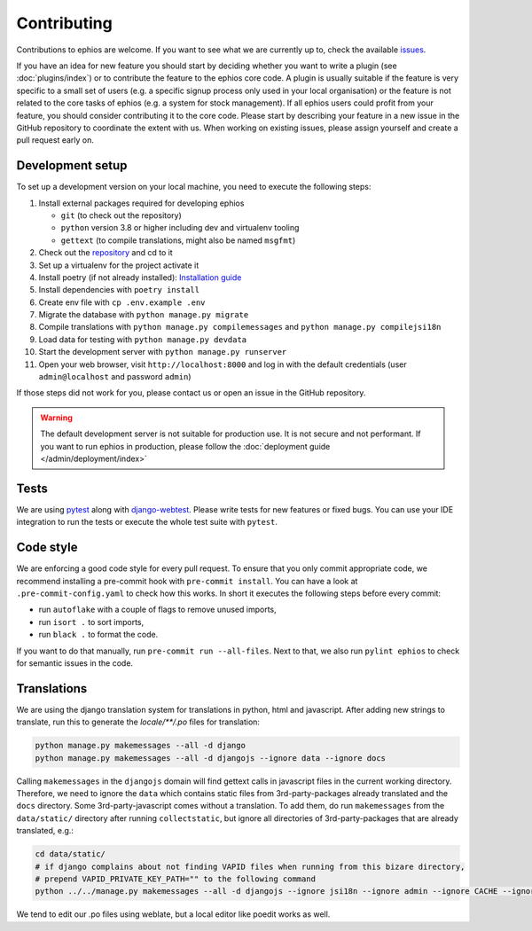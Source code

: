 Contributing
============

Contributions to ephios are welcome. If you want to see what we are currently up to, check the available
`issues <https://github.com/ephios-dev/ephios/issues>`_.

If you have an idea for new feature you should start by deciding whether you want to write a plugin (see :doc:`plugins/index`)
or to contribute the feature to the ephios core code. A plugin is usually suitable if the feature is very specific to
a small set of users (e.g. a specific signup process only used in your local organisation) or the feature is not related
to the core tasks of ephios (e.g. a system for stock management). If all ephios users could profit from your feature,
you should consider contributing it to the core code. Please start by describing your feature in a new issue in the
GitHub repository to coordinate the extent with us.
When working on existing issues, please assign yourself and create a pull request early on.

Development setup
-----------------

To set up a development version on your local machine, you need to execute the following steps:

#. Install external packages required for developing ephios

   * ``git`` (to check out the repository)
   * ``python`` version 3.8 or higher including dev and virtualenv tooling
   * ``gettext`` (to compile translations, might also be named ``msgfmt``)

#. Check out the `repository <https://github.com/ephios-dev/ephios>`_ and cd to it
#. Set up a virtualenv for the project activate it
#. Install poetry (if not already installed): `Installation guide <https://python-poetry.org/docs/#installation>`_
#. Install dependencies with ``poetry install``
#. Create env file with ``cp .env.example .env``
#. Migrate the database with ``python manage.py migrate``
#. Compile translations with ``python manage.py compilemessages`` and ``python manage.py compilejsi18n``
#. Load data for testing with ``python manage.py devdata``
#. Start the development server with ``python manage.py runserver``
#. Open your web browser, visit ``http://localhost:8000`` and log in with the default credentials (user ``admin@localhost`` and password ``admin``)

If those steps did not work for you, please contact us or open an issue in the GitHub repository.

.. warning::
    The default development server is not suitable for production use. It is not secure and not performant.
    If you want to run ephios in production, please follow the :doc:`deployment guide </admin/deployment/index>`

Tests
-----

We are using `pytest <https://docs.pytest.org/en/stable/>`_ along with `django-webtest <https://github.com/django-webtest/django-webtest>`_.
Please write tests for new features or fixed bugs. You can use your IDE integration to run the tests or execute the
whole test suite with ``pytest``.

Code style
----------

We are enforcing a good code style for every pull request. To ensure that you only commit appropriate code, we recommend
installing a pre-commit hook with ``pre-commit install``. You can have a look at ``.pre-commit-config.yaml`` to check
how this works. In short it executes the following steps before every commit:

* run ``autoflake`` with a couple of flags to remove unused imports,
* run ``isort .`` to sort imports,
* run ``black .`` to format the code.

If you want to do that manually, run ``pre-commit run --all-files``.
Next to that, we also run ``pylint ephios`` to check for semantic issues in the code.

Translations
------------

We are using the django translation system for translations in python, html and javascript.
After adding new strings to translate, run this to generate
the `locale/**/.po` files for translation:

.. code-block:: bash

   python manage.py makemessages --all -d django
   python manage.py makemessages --all -d djangojs --ignore data --ignore docs

Calling ``makemessages`` in the ``djangojs`` domain will find gettext calls in javascript files in the
current working directory. Therefore, we need to ignore the ``data`` which contains static files from
3rd-party-packages already translated and the ``docs`` directory. Some 3rd-party-javascript comes without
a translation. To add them, do run ``makemessages`` from the ``data/static/`` directory after running
``collectstatic``, but ignore all directories of 3rd-party-packages that are already translated, e.g.:

.. code-block:: bash

   cd data/static/
   # if django complains about not finding VAPID files when running from this bizare directory,
   # prepend VAPID_PRIVATE_KEY_PATH="" to the following command
   python ../../manage.py makemessages --all -d djangojs --ignore jsi18n --ignore admin --ignore CACHE --ignore recurrence --ignore select2

We tend to edit our .po files using weblate, but a local editor like poedit works as well.